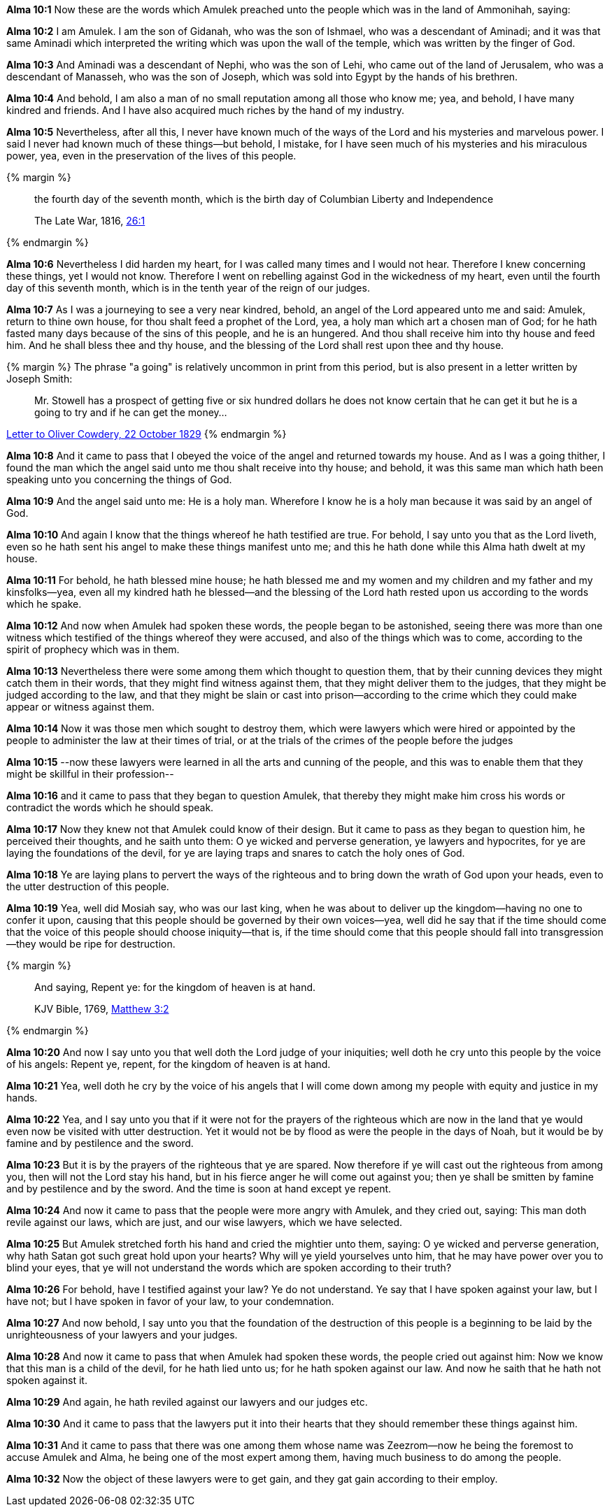 *Alma 10:1* Now these are the words which Amulek preached unto the people which was in the land of Ammonihah, saying:

*Alma 10:2* I am Amulek. I am the son of Gidanah, who was the son of Ishmael, who was a descendant of Aminadi; and it was that same Aminadi which interpreted the writing which was upon the wall of the temple, which was written by the finger of God.

*Alma 10:3* And Aminadi was a descendant of Nephi, who was the son of Lehi, who came out of the land of Jerusalem, who was a descendant of Manasseh, who was the son of Joseph, which was sold into Egypt by the hands of his brethren.

*Alma 10:4* And behold, I am also a man of no small reputation among all those who know me; yea, and behold, I have many kindred and friends. And I have also acquired much riches by the hand of my industry.

*Alma 10:5* Nevertheless, after all this, I never have known much of the ways of the Lord and his mysteries and marvelous power. I said I never had known much of these things--but behold, I mistake, for I have seen much of his mysteries and his miraculous power, yea, even in the preservation of the lives of this people.

{% margin %}
____
the fourth day of the seventh month, which is the birth day of Columbian Liberty and Independence

The Late War, 1816, https://wordtreefoundation.github.io/thelatewar/#4thofjuly[26:1]
____
{% endmargin %}

*Alma 10:6* Nevertheless I did harden my heart, for I was called many times and I would not hear. Therefore I knew concerning these things, yet I would not know. Therefore I went on rebelling against God in the wickedness of my heart, even until [highlight]#the fourth day of this seventh month, which is in the tenth year of the reign of our judges#.

*Alma 10:7* As I was a journeying to see a very near kindred, behold, an angel of the Lord appeared unto me and said: Amulek, return to thine own house, for thou shalt feed a prophet of the Lord, yea, a holy man which art a chosen man of God; for he hath fasted many days because of the sins of this people, and he is an hungered. And thou shall receive him into thy house and feed him. And he shall bless thee and thy house, and the blessing of the Lord shall rest upon thee and thy house.

{% margin %}
The phrase "a going" is relatively uncommon in print from this period, but is also present in a letter written by Joseph Smith:
____
Mr. Stowell has a prospect of getting five or six hundred dollars he does not know certain that he can get it but he is a going to try and if he can get the money...
____
http://www.josephsmithpapers.org/paperSummary/letter-to-oliver-cowdery-22-october-1829[Letter to Oliver Cowdery, 22 October 1829]
{% endmargin %}

*Alma 10:8* And it came to pass that I obeyed the voice of the angel and returned towards my house. And as I was a going thither, I found the man which the angel said unto me thou shalt receive into thy house; and behold, it was this same man which hath been speaking unto you concerning the things of God.

*Alma 10:9* And the angel said unto me: He is a holy man. Wherefore I know he is a holy man because it was said by an angel of God.

*Alma 10:10* And again I know that the things whereof he hath testified are true. For behold, I say unto you that as the Lord liveth, even so he hath sent his angel to make these things manifest unto me; and this he hath done while this Alma hath dwelt at my house.

*Alma 10:11* For behold, he hath blessed mine house; he hath blessed me and my women and my children and my father and my kinsfolks--yea, even all my kindred hath he blessed--and the blessing of the Lord hath rested upon us according to the words which he spake.

*Alma 10:12* And now when Amulek had spoken these words, the people began to be astonished, seeing there was more than one witness which testified of the things whereof they were accused, and also of the things which was to come, according to the spirit of prophecy which was in them.

*Alma 10:13* Nevertheless there were some among them which thought to question them, that by their cunning devices they might catch them in their words, that they might find witness against them, that they might deliver them to the judges, that they might be judged according to the law, and that they might be slain or cast into prison--according to the crime which they could make appear or witness against them.

*Alma 10:14* Now it was those men which sought to destroy them, which were lawyers which were hired or appointed by the people to administer the law at their times of trial, or at the trials of the crimes of the people before the judges

*Alma 10:15* --now these lawyers were learned in all the arts and cunning of the people, and this was to enable them that they might be skillful in their profession--

*Alma 10:16* and it came to pass that they began to question Amulek, that thereby they might make him cross his words or contradict the words which he should speak.

*Alma 10:17* Now they knew not that Amulek could know of their design. But it came to pass as they began to question him, he perceived their thoughts, and he saith unto them: O ye wicked and perverse generation, ye lawyers and hypocrites, for ye are laying the foundations of the devil, for ye are laying traps and snares to catch the holy ones of God.

*Alma 10:18* Ye are laying plans to pervert the ways of the righteous and to bring down the wrath of God upon your heads, even to the utter destruction of this people.

*Alma 10:19* Yea, well did Mosiah say, who was our last king, when he was about to deliver up the kingdom--having no one to confer it upon, causing that this people should be governed by their own voices--yea, well did he say that if the time should come that the voice of this people should choose iniquity--that is, if the time should come that this people should fall into transgression--they would be ripe for destruction.

{% margin %}
____

And saying, Repent ye: for the kingdom of heaven is at hand.

[small]#KJV Bible, 1769, http://www.kingjamesbibleonline.org/Matthew-Chapter-3/[Matthew 3:2]#

____
{% endmargin %}

*Alma 10:20* And now I say unto you that well doth the Lord judge of your iniquities; well doth he cry unto this people by the voice of his angels: [highlight-orange]#Repent ye, repent, for the kingdom of heaven is at hand.#

*Alma 10:21* Yea, well doth he cry by the voice of his angels that I will come down among my people with equity and justice in my hands.

*Alma 10:22* Yea, and I say unto you that if it were not for the prayers of the righteous which are now in the land that ye would even now be visited with utter destruction. Yet it would not be by flood as were the people in the days of Noah, but it would be by famine and by pestilence and the sword.

*Alma 10:23* But it is by the prayers of the righteous that ye are spared. Now therefore if ye will cast out the righteous from among you, then will not the Lord stay his hand, but in his fierce anger he will come out against you; then ye shall be smitten by famine and by pestilence and by the sword. And the time is soon at hand except ye repent.

*Alma 10:24* And now it came to pass that the people were more angry with Amulek, and they cried out, saying: This man doth revile against our laws, which are just, and our wise lawyers, which we have selected.

*Alma 10:25* But Amulek stretched forth his hand and cried the mightier unto them, saying: O ye wicked and perverse generation, why hath Satan got such great hold upon your hearts? Why will ye yield yourselves unto him, that he may have power over you to blind your eyes, that ye will not understand the words which are spoken according to their truth?

*Alma 10:26* For behold, have I testified against your law? Ye do not understand. Ye say that I have spoken against your law, but I have not; but I have spoken in favor of your law, to your condemnation.

*Alma 10:27* And now behold, I say unto you that the foundation of the destruction of this people is a beginning to be laid by the unrighteousness of your lawyers and your judges.

*Alma 10:28* And now it came to pass that when Amulek had spoken these words, the people cried out against him: Now we know that this man is a child of the devil, for he hath lied unto us; for he hath spoken against our law. And now he saith that he hath not spoken against it.

*Alma 10:29* And again, he hath reviled against our lawyers and our judges etc.

*Alma 10:30* And it came to pass that the lawyers put it into their hearts that they should remember these things against him.

*Alma 10:31* And it came to pass that there was one among them whose name was Zeezrom--now he being the foremost to accuse Amulek and Alma, he being one of the most expert among them, having much business to do among the people.

*Alma 10:32* Now the object of these lawyers were to get gain, and they gat gain according to their employ.

